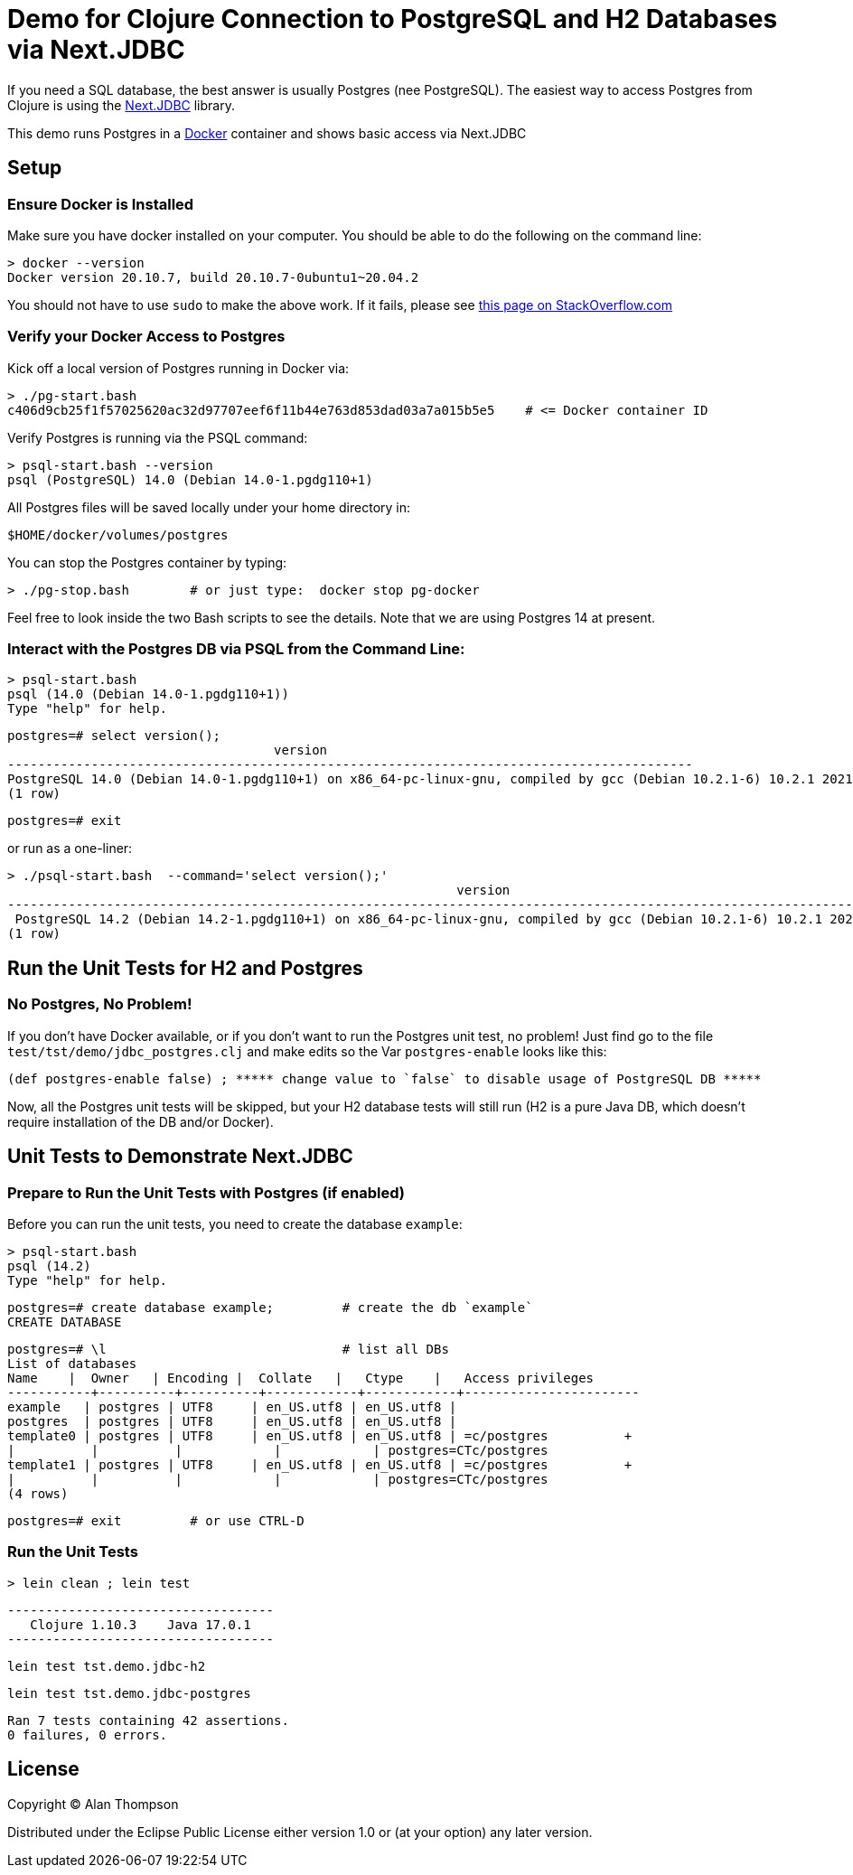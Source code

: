 = Demo for Clojure Connection to PostgreSQL and H2 Databases via Next.JDBC

If you need a SQL database, the best answer is usually Postgres (nee PostgreSQL).
The easiest way to access Postgres from Clojure is using the
link:https://github.com/seancorfield/next-jdbc[Next.JDBC] library.

This demo runs Postgres in a
link:https://www.docker.com[Docker] container and shows basic access via Next.JDBC

== Setup

=== Ensure Docker is Installed

Make sure you have docker installed on your computer.  You should be able to do the following on the
command line:

```bash
> docker --version
Docker version 20.10.7, build 20.10.7-0ubuntu1~20.04.2
```

You should not have to use `sudo` to make the above work.
If it fails, please see
https://stackoverflow.com/questions/29101043/cant-connect-to-docker-from-docker-compose[this page on StackOverflow.com]

=== Verify your Docker Access to Postgres

Kick off a local version of Postgres running in Docker via:

```bash
> ./pg-start.bash
c406d9cb25f1f57025620ac32d97707eef6f11b44e763d853dad03a7a015b5e5    # <= Docker container ID
```

Verify Postgres is running via the PSQL command:

```pre
> psql-start.bash --version
psql (PostgreSQL) 14.0 (Debian 14.0-1.pgdg110+1)

```

All Postgres files will be saved locally under your home directory in:

    $HOME/docker/volumes/postgres

You can stop the Postgres container by typing:

    > ./pg-stop.bash        # or just type:  docker stop pg-docker

Feel free to look inside the two Bash scripts to see the details.
Note that we are using Postgres 14 at present.

=== Interact with the Postgres DB via PSQL from the Command Line:

    > psql-start.bash
    psql (14.0 (Debian 14.0-1.pgdg110+1))
    Type "help" for help.

    postgres=# select version();
                                       version
    ------------------------------------------------------------------------------------------
    PostgreSQL 14.0 (Debian 14.0-1.pgdg110+1) on x86_64-pc-linux-gnu, compiled by gcc (Debian 10.2.1-6) 10.2.1 20210110, 64-bit
    (1 row)

    postgres=# exit

or run as a one-liner:

    > ./psql-start.bash  --command='select version();'
                                                               version
    -----------------------------------------------------------------------------------------------------------------------------
     PostgreSQL 14.2 (Debian 14.2-1.pgdg110+1) on x86_64-pc-linux-gnu, compiled by gcc (Debian 10.2.1-6) 10.2.1 20210110, 64-bit
    (1 row)

== Run the Unit Tests for H2 and Postgres

=== No Postgres, No Problem!

If you don't have Docker available, or if you don't want to run the Postgres unit test,
no problem!  Just find go to the file `test/tst/demo/jdbc_postgres.clj` and make edits so
the Var `postgres-enable` looks like this:

    (def postgres-enable false) ; ***** change value to `false` to disable usage of PostgreSQL DB *****

Now, all the Postgres unit tests will be skipped, but your H2 database tests
will still run (H2 is a pure Java DB, which doesn't require installation of
the DB and/or Docker).

== Unit Tests to Demonstrate Next.JDBC

=== Prepare to Run the Unit Tests with Postgres (if enabled)

Before you can run the unit tests, you need to create the database `example`:

    > psql-start.bash
    psql (14.2)
    Type "help" for help.

    postgres=# create database example;         # create the db `example`
    CREATE DATABASE

    postgres=# \l                               # list all DBs
    List of databases
    Name    |  Owner   | Encoding |  Collate   |   Ctype    |   Access privileges
    -----------+----------+----------+------------+------------+-----------------------
    example   | postgres | UTF8     | en_US.utf8 | en_US.utf8 |
    postgres  | postgres | UTF8     | en_US.utf8 | en_US.utf8 |
    template0 | postgres | UTF8     | en_US.utf8 | en_US.utf8 | =c/postgres          +
    |          |          |            |            | postgres=CTc/postgres
    template1 | postgres | UTF8     | en_US.utf8 | en_US.utf8 | =c/postgres          +
    |          |          |            |            | postgres=CTc/postgres
    (4 rows)

    postgres=# exit         # or use CTRL-D

=== Run the Unit Tests

    > lein clean ; lein test

    -----------------------------------
       Clojure 1.10.3    Java 17.0.1
    -----------------------------------

    lein test tst.demo.jdbc-h2

    lein test tst.demo.jdbc-postgres

    Ran 7 tests containing 42 assertions.
    0 failures, 0 errors.


## License

Copyright © Alan Thompson

Distributed under the Eclipse Public License either version 1.0 or (at
your option) any later version.
